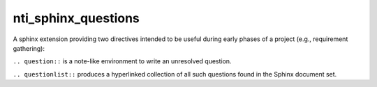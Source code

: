 ======================
 nti_sphinx_questions
======================

A sphinx extension providing two directives intended to be useful
during early phases of a project (e.g., requirement gathering):

``.. question::`` is a note-like environment to write an unresolved
question.

``.. questionlist::`` produces a hyperlinked collection of all such
questions found in the Sphinx document set.
